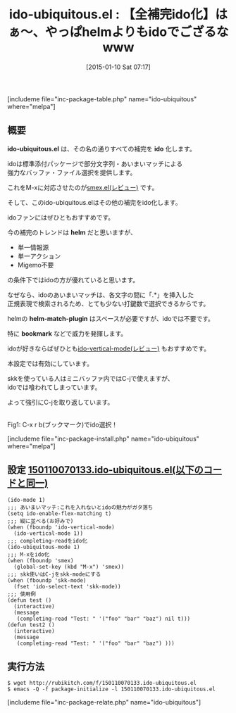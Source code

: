 #+BLOG: rubikitch
#+POSTID: 604
#+BLOG: rubikitch
#+DATE: [2015-01-10 Sat 07:17]
#+PERMALINK: ido-ubiquitous
#+OPTIONS: toc:nil num:nil todo:nil pri:nil tags:nil ^:nil \n:t -:nil
#+ISPAGE: nil
#+DESCRIPTION:
# (progn (erase-buffer)(find-file-hook--org2blog/wp-mode))
#+BLOG: rubikitch
#+CATEGORY: 候補選択
#+EL_PKG_NAME: ido-ubiquitous
#+TAGS: ido, 補完
#+EL_TITLE0: 【全補完ido化】はぁ〜、やっぱhelmよりもidoでござるなwww
#+EL_URL: 
#+begin: org2blog
#+TITLE: ido-ubiquitous.el : 【全補完ido化】はぁ〜、やっぱhelmよりもidoでござるなwww
[includeme file="inc-package-table.php" name="ido-ubiquitous" where="melpa"]

#+end:
** 概要
*ido-ubiquitous.el* は、その名の通りすべての補完を *ido* 化します。

idoは標準添付パッケージで部分文字列・あいまいマッチによる
強力なバッファ・ファイル選択を提供します。

これをM-xに対応させたのが[[http://emacs.rubikitch.com/smex/][smex.el(レビュー)]] です。

そして、このido-ubiquitous.elはその他の補完をido化します。

idoファンにはぜひともおすすめです。

今の補完のトレンドは *helm* だと思いますが、
- 単一情報源
- 単一アクション
- Migemo不要
の条件下ではidoの方が優れていると思います。

なぜなら、idoのあいまいマッチは、各文字の間に「.*」を挿入した
正規表現で検索されるため、とても少ない打鍵数で選択できるからです。

helmの *helm-match-plugin* はスペースが必要ですが、idoでは不要です。

特に *bookmark* などで威力を発揮します。

idoが好きならばぜひとも[[http://emacs.rubikitch.com/ido-vertical-mode/][ido-vertical-mode(レビュー)]] もおすすめです。

本設定では有効にしています。


skkを使っている人はミニバッファ内ではC-jで使えますが、
idoでは喰われてしまっています。

よって強引にC-jを取り返しています。

# (progn (forward-line 1)(shell-command "screenshot-time.rb org_template" t))
[[file:/r/sync/screenshots/20150110073904.png]]
Fig1: C-x r b(ブックマーク)でido選択！

[includeme file="inc-package-install.php" name="ido-ubiquitous" where="melpa"]
** 設定 [[http://rubikitch.com/f/150110070133.ido-ubiquitous.el][150110070133.ido-ubiquitous.el(以下のコードと同一)]]
#+BEGIN: include :file "/r/sync/junk/150110/150110070133.ido-ubiquitous.el"
#+BEGIN_SRC fundamental
(ido-mode 1)
;;; あいまいマッチ:これを入れないとidoの魅力がガタ落ち
(setq ido-enable-flex-matching t)
;;; 縦に並べる(お好みで)
(when (fboundp 'ido-vertical-mode)
  (ido-vertical-mode 1))
;;; completing-readをido化
(ido-ubiquitous-mode 1)
;;; M-xをido化
(when (fboundp 'smex)
  (global-set-key (kbd "M-x") 'smex))
;;; skk使いはC-jをskk-modeにする
(when (fboundp 'skk-mode)
  (fset 'ido-select-text 'skk-mode))
;;; 使用例
(defun test ()
  (interactive)
  (message
   (completing-read "Test: " '("foo" "bar" "baz") nil t)))
(defun test2 ()
  (interactive)
  (message
   (completing-read "Test: " '("foo" "bar" "baz") )))
#+END_SRC

#+END:

** 実行方法
#+BEGIN_EXAMPLE
$ wget http://rubikitch.com/f/150110070133.ido-ubiquitous.el
$ emacs -Q -f package-initialize -l 150110070133.ido-ubiquitous.el
#+END_EXAMPLE


# /r/sync/screenshots/20150110073904.png http://rubikitch.com/wp-content/uploads/2015/01/wpid-20150110073904.png
[includeme file="inc-package-relate.php" name="ido-ubiquitous"]
